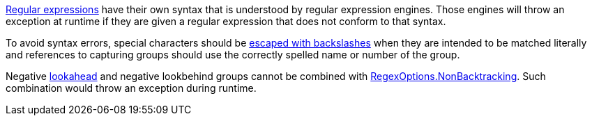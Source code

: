 https://learn.microsoft.com/en-us/dotnet/standard/base-types/regular-expressions[Regular expressions] have their own syntax that is understood by regular expression engines. Those engines will throw an exception at runtime if they are given a regular expression that does not conform to that syntax.

To avoid syntax errors, special characters should be https://learn.microsoft.com/en-us/dotnet/standard/base-types/character-escapes-in-regular-expressions[escaped with backslashes] when they are intended to be matched literally and references to capturing groups should use the correctly spelled name or number of the group.

Negative https://learn.microsoft.com/en-us/dotnet/standard/base-types/regular-expression-language-quick-reference#lookarounds-at-a-glance[lookahead] and negative lookbehind groups cannot be combined with https://learn.microsoft.com/en-us/dotnet/standard/base-types/backtracking-in-regular-expressions[RegexOptions.NonBacktracking]. Such combination would throw an exception during runtime.